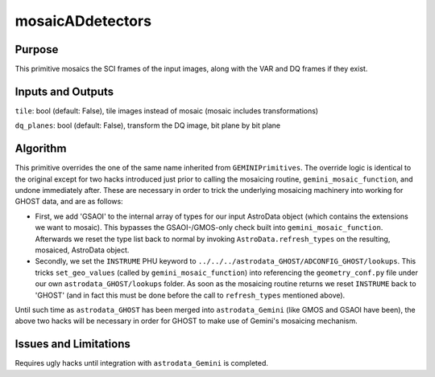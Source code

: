 .. primitive1:

.. mosaicADdetectors:

mosaicADdetectors
============================

Purpose
-------

This primitive mosaics the SCI frames of the input images, along with the VAR
and DQ frames if they exist.

Inputs and Outputs
------------------

``tile``: bool (default: False), tile images instead of mosaic (mosaic includes
transformations)

``dq_planes``: bool (default: False), transform the DQ image, bit plane by bit
plane

Algorithm
---------

This primitive overrides the one of the same name inherited from
``GEMINIPrimitives``.  The override logic is identical to the original except
for two hacks introduced just prior to calling the mosaicing routine,
``gemini_mosaic_function``, and undone immediately after.  These are necessary
in order to trick the underlying mosaicing machinery into working for GHOST
data, and are as follows:

- First, we add 'GSAOI' to the internal array of types for our input AstroData
  object (which contains the extensions we want to mosaic).  This bypasses the
  GSAOI-/GMOS-only check built into ``gemini_mosaic_function``.  Afterwards we
  reset the type list back to normal by invoking ``AstroData.refresh_types`` on
  the resulting, mosaiced, AstroData object.
- Secondly, we set the ``INSTRUME`` PHU keyword to
  ``../../../astrodata_GHOST/ADCONFIG_GHOST/lookups``.  This tricks
  ``set_geo_values`` (called by ``gemini_mosaic_function``) into referencing the
  ``geometry_conf.py`` file under our own ``astrodata_GHOST/lookups`` folder. As
  soon as the mosaicing routine returns we reset ``INSTRUME`` back to 'GHOST'
  (and in fact this must be done before the call to ``refresh_types`` mentioned
  above).

Until such time as ``astrodata_GHOST`` has been merged into ``astrodata_Gemini``
(like GMOS and GSAOI have been), the above two hacks will be necessary in order
for GHOST to make use of Gemini's mosaicing mechanism.

Issues and Limitations
----------------------

Requires ugly hacks until integration with ``astrodata_Gemini`` is completed.

